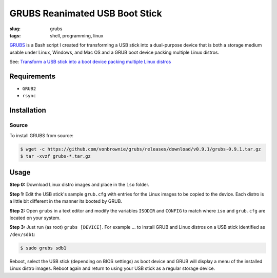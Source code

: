 ===============================
GRUBS Reanimated USB Boot Stick
===============================

:slug: grubs
:tags: shell, programming, linux

`GRUBS <https://github.com/vonbrownie/grubs>`_ is a Bash script I created for transforming a USB stick into a dual-purpose device that is both a storage medium usable under Linux, Windows, and Mac OS and a GRUB boot device packing multiple Linux distros.

See: `Transform a USB stick into a boot device packing multiple Linux distros </multi-boot-usb.html>`_

Requirements
============

* ``GRUB2``
* ``rsync``

Installation
============

Source
------

To install GRUBS from source:

.. code-block:: console

    $ wget -c https://github.com/vonbrownie/grubs/releases/download/v0.9.1/grubs-0.9.1.tar.gz
    $ tar -xvzf grubs-*.tar.gz

Usage
=====

**Step 0:** Download Linux distro images and place in the ``iso`` folder.

**Step 1:** Edit the USB stick's sample ``grub.cfg`` with entries for the Linux images to be copied to the device. Each distro is a little bit different in the manner its booted by GRUB.

**Step 2:** Open ``grubs`` in a text editor and modify the variables ``ISODIR`` and ``CONFIG`` to match where ``iso`` and ``grub.cfg`` are located on your system.

**Step 3:** Just run (as root) ``grubs [DEVICE]``. For example ... to install GRUB and Linux distros on a USB stick identified as ``/dev/sdb1``: 

.. code-block:: console

    $ sudo grubs sdb1

Reboot, select the USB stick (depending on BIOS settings) as boot device and GRUB will display a menu of the installed Linux distro images. Reboot again and return to using your USB stick as a regular storage device.
